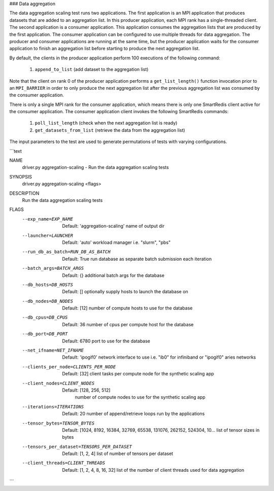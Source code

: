 ### Data aggregation

The data aggregation scaling test runs two applications.  The first application
is an MPI application that produces datasets that are added to an aggregation list.
In this producer application, each MPI rank has a single-threaded client.  The second
application is a consumer application.  This application consumes the aggregation
lists that are produced by the first application.  The consumer application
can be configured to use multiple threads for data aggregation.  The producer and consumer
applications are running at the same time, but the producer application waits for the
consumer application to finish an aggregation list before starting to produce
the next aggregation list.

By default, the clients in the producer application perform 100 executions of the following command:

  1) ``append_to_list`` (add dataset to the aggregation list)

Note that the client on rank 0 of the producer application performs a ``get_list_length()``
function invocation prior to an ``MPI_BARRIER`` in order to only produce the next aggregation
list after the previous aggregation list was consumed by the consumer application.

There is only a single MPI rank for the consumer application, which means there is only
one SmartRedis client active for the consumer application.  The consumer application client
invokes the following SmartRedis commands:

  1) ``poll_list_length`` (check when the next aggregation list is ready)
  2) ``get_datasets_from_list`` (retrieve the data from the aggregation list)


The input parameters to the test are used to generate permutations
of tests with varying configurations.

```text

NAME
    driver.py aggregation-scaling - Run the data aggregation scaling tests

SYNOPSIS
    driver.py aggregation-scaling <flags>

DESCRIPTION
    Run the data aggregation scaling tests

FLAGS
    --exp_name=EXP_NAME
        Default: 'aggregation-scaling'
        name of output dir
    --launcher=LAUNCHER
        Default: 'auto'
        workload manager i.e. "slurm", "pbs"
    --run_db_as_batch=RUN_DB_AS_BATCH
        Default: True
        run database as separate batch submission each iteration
    --batch_args=BATCH_ARGS
        Default: {}
        additional batch args for the database
    --db_hosts=DB_HOSTS
        Default: []
        optionally supply hosts to launch the database on
    --db_nodes=DB_NODES
        Default: [12]
        number of compute hosts to use for the database
    --db_cpus=DB_CPUS
        Default: 36
        number of cpus per compute host for the database
    --db_port=DB_PORT
        Default: 6780
        port to use for the database
    --net_ifname=NET_IFNAME
        Default: 'ipogif0'
        network interface to use i.e. "ib0" for infiniband or "ipogif0" aries networks
    --clients_per_node=CLIENTS_PER_NODE
        Default: [32]
        client tasks per compute node for the synthetic scaling app
    --client_nodes=CLIENT_NODES
      Default: [128, 256, 512]
        number of compute nodes to use for the synthetic scaling app
    --iterations=ITERATIONS
        Default: 20
        number of append/retrieve loops run by the applications
    --tensor_bytes=TENSOR_BYTES
        Default: [1024, 8192, 16384, 32769, 65538, 131076, 262152, 524304, 10...
        list of tensor sizes in bytes
    --tensors_per_dataset=TENSORS_PER_DATASET
        Default: [1, 2, 4]
        list of number of tensors per dataset
    --client_threads=CLIENT_THREADS
        Default: [1, 2, 4, 8, 16, 32]
        list of the number of client threads used for data aggregation
```